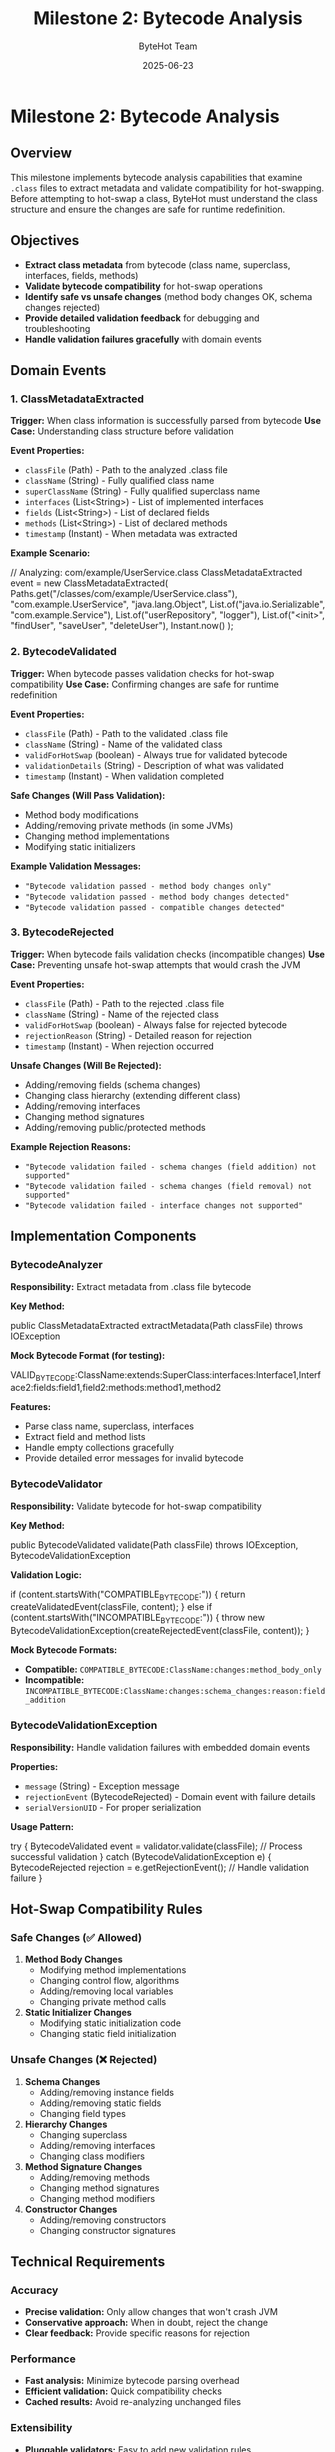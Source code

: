 #+TITLE: Milestone 2: Bytecode Analysis
#+AUTHOR: ByteHot Team
#+DATE: 2025-06-23

* Milestone 2: Bytecode Analysis

** Overview

This milestone implements bytecode analysis capabilities that examine =.class= files to extract metadata and validate compatibility for hot-swapping. Before attempting to hot-swap a class, ByteHot must understand the class structure and ensure the changes are safe for runtime redefinition.

** Objectives

- **Extract class metadata** from bytecode (class name, superclass, interfaces, fields, methods)
- **Validate bytecode compatibility** for hot-swap operations
- **Identify safe vs unsafe changes** (method body changes OK, schema changes rejected)
- **Provide detailed validation feedback** for debugging and troubleshooting
- **Handle validation failures gracefully** with domain events

** Domain Events

*** 1. ClassMetadataExtracted
**Trigger:** When class information is successfully parsed from bytecode
**Use Case:** Understanding class structure before validation

**Event Properties:**
- =classFile= (Path) - Path to the analyzed .class file
- =className= (String) - Fully qualified class name
- =superClassName= (String) - Fully qualified superclass name
- =interfaces= (List<String>) - List of implemented interfaces
- =fields= (List<String>) - List of declared fields
- =methods= (List<String>) - List of declared methods
- =timestamp= (Instant) - When metadata was extracted

**Example Scenario:**
#+begin_src java
// Analyzing: com/example/UserService.class
ClassMetadataExtracted event = new ClassMetadataExtracted(
    Paths.get("/classes/com/example/UserService.class"),
    "com.example.UserService",
    "java.lang.Object",
    List.of("java.io.Serializable", "com.example.Service"),
    List.of("userRepository", "logger"),
    List.of("<init>", "findUser", "saveUser", "deleteUser"),
    Instant.now()
);
#+begin_src

*** 2. BytecodeValidated
**Trigger:** When bytecode passes validation checks for hot-swap compatibility
**Use Case:** Confirming changes are safe for runtime redefinition

**Event Properties:**
- =classFile= (Path) - Path to the validated .class file
- =className= (String) - Name of the validated class
- =validForHotSwap= (boolean) - Always true for validated bytecode
- =validationDetails= (String) - Description of what was validated
- =timestamp= (Instant) - When validation completed

**Safe Changes (Will Pass Validation):**
- Method body modifications
- Adding/removing private methods (in some JVMs)
- Changing method implementations
- Modifying static initializers

**Example Validation Messages:**
- ="Bytecode validation passed - method body changes only"=
- ="Bytecode validation passed - method body changes detected"=
- ="Bytecode validation passed - compatible changes detected"=

*** 3. BytecodeRejected
**Trigger:** When bytecode fails validation checks (incompatible changes)
**Use Case:** Preventing unsafe hot-swap attempts that would crash the JVM

**Event Properties:**
- =classFile= (Path) - Path to the rejected .class file
- =className= (String) - Name of the rejected class
- =validForHotSwap= (boolean) - Always false for rejected bytecode
- =rejectionReason= (String) - Detailed reason for rejection
- =timestamp= (Instant) - When rejection occurred

**Unsafe Changes (Will Be Rejected):**
- Adding/removing fields (schema changes)
- Changing class hierarchy (extending different class)
- Adding/removing interfaces
- Changing method signatures
- Adding/removing public/protected methods

**Example Rejection Reasons:**
- ="Bytecode validation failed - schema changes (field addition) not supported"=
- ="Bytecode validation failed - schema changes (field removal) not supported"=
- ="Bytecode validation failed - interface changes not supported"=

** Implementation Components

*** BytecodeAnalyzer
**Responsibility:** Extract metadata from .class file bytecode

**Key Method:**
#+begin_src java
public ClassMetadataExtracted extractMetadata(Path classFile) throws IOException
#+begin_src

**Mock Bytecode Format (for testing):**
#+begin_src
VALID_BYTECODE:ClassName:extends:SuperClass:interfaces:Interface1,Interface2:fields:field1,field2:methods:method1,method2
#+begin_src

**Features:**
- Parse class name, superclass, interfaces
- Extract field and method lists
- Handle empty collections gracefully
- Provide detailed error messages for invalid bytecode

*** BytecodeValidator
**Responsibility:** Validate bytecode for hot-swap compatibility

**Key Method:**
#+begin_src java
public BytecodeValidated validate(Path classFile) throws IOException, BytecodeValidationException
#+begin_src

**Validation Logic:**
#+begin_src java
if (content.startsWith("COMPATIBLE_BYTECODE:")) {
    return createValidatedEvent(classFile, content);
} else if (content.startsWith("INCOMPATIBLE_BYTECODE:")) {
    throw new BytecodeValidationException(createRejectedEvent(classFile, content));
}
#+begin_src

**Mock Bytecode Formats:**
- **Compatible:** =COMPATIBLE_BYTECODE:ClassName:changes:method_body_only=
- **Incompatible:** =INCOMPATIBLE_BYTECODE:ClassName:changes:schema_changes:reason:field_addition=

*** BytecodeValidationException
**Responsibility:** Handle validation failures with embedded domain events

**Properties:**
- =message= (String) - Exception message
- =rejectionEvent= (BytecodeRejected) - Domain event with failure details
- =serialVersionUID= - For proper serialization

**Usage Pattern:**
#+begin_src java
try {
    BytecodeValidated event = validator.validate(classFile);
    // Process successful validation
} catch (BytecodeValidationException e) {
    BytecodeRejected rejection = e.getRejectionEvent();
    // Handle validation failure
}
#+begin_src

** Hot-Swap Compatibility Rules

*** Safe Changes (✅ Allowed)
1. **Method Body Changes**
   - Modifying method implementations
   - Changing control flow, algorithms
   - Adding/removing local variables
   - Changing private method calls

2. **Static Initializer Changes**
   - Modifying static initialization code
   - Changing static field initialization

*** Unsafe Changes (❌ Rejected)
1. **Schema Changes**
   - Adding/removing instance fields
   - Adding/removing static fields
   - Changing field types

2. **Hierarchy Changes**
   - Changing superclass
   - Adding/removing interfaces
   - Changing class modifiers

3. **Method Signature Changes**
   - Adding/removing methods
   - Changing method signatures
   - Changing method modifiers

4. **Constructor Changes**
   - Adding/removing constructors
   - Changing constructor signatures

** Technical Requirements

*** Accuracy
- **Precise validation:** Only allow changes that won't crash JVM
- **Conservative approach:** When in doubt, reject the change
- **Clear feedback:** Provide specific reasons for rejection

*** Performance
- **Fast analysis:** Minimize bytecode parsing overhead
- **Efficient validation:** Quick compatibility checks
- **Cached results:** Avoid re-analyzing unchanged files

*** Extensibility
- **Pluggable validators:** Easy to add new validation rules
- **Configurable policies:** Different strictness levels
- **JVM-specific rules:** Handle differences between Java versions

** Integration Points

*** Input
- **File system events** from Milestone 1 (ClassFileChanged, ClassFileCreated)
- **Bytecode files** to analyze and validate

*** Output
- **Metadata events** (ClassMetadataExtracted)
- **Validation events** (BytecodeValidated, BytecodeRejected)
- **Exception events** embedded in validation failures

*** Dependencies
- Domain event infrastructure
- File I/O operations
- Future: ASM library for real bytecode parsing

** Testing Strategy

*** Unit Tests
- **Metadata extraction:** Verify correct parsing of class information
- **Validation success:** Test compatible bytecode scenarios
- **Validation failure:** Test incompatible bytecode scenarios
- **Exception handling:** Verify proper error propagation

*** Test Scenarios
#+begin_src java
// Valid metadata extraction
ClassMetadataExtracted event = analyzer.extractMetadata(complexClassFile);
assertEquals("ComplexClass", event.getClassName());
assertEquals(2, event.getInterfaces().size());
assertEquals(3, event.getMethods().size());

// Successful validation
BytecodeValidated validated = validator.validate(compatibleClassFile);
assertTrue(validated.isValidForHotSwap());
assertTrue(validated.getValidationDetails().contains("method body changes"));

// Validation failure
assertThrows(BytecodeValidationException.class, 
    () -> validator.validate(incompatibleClassFile));
#+begin_src

*** Integration Tests
- **End-to-end analysis:** File detection → metadata extraction → validation
- **Real bytecode:** Test with actual compiled .class files
- **Performance testing:** Large classes, complex hierarchies

** Mock Implementation

*** Test Bytecode Formats
The implementation uses mock bytecode formats for testing:

**Metadata Format:**
#+begin_src
VALID_BYTECODE:ClassName:extends:SuperClass:interfaces:Interface1,Interface2:fields:field1,field2:methods:method1,method2
#+begin_src

**Compatible Changes:**
#+begin_src
COMPATIBLE_BYTECODE:ClassName:changes:method_body_only
COMPATIBLE_BYTECODE:ClassName:changes:method_body_changes:methods:someMethod
#+begin_src

**Incompatible Changes:**
#+begin_src
INCOMPATIBLE_BYTECODE:ClassName:changes:schema_changes:reason:field_addition:fields:newField
INCOMPATIBLE_BYTECODE:ClassName:changes:schema_changes:reason:field_removal
#+begin_src

*** Future Enhancement
Replace mock bytecode parsing with ASM library for real bytecode analysis:
- Read actual class files
- Parse method bytecode
- Detect structural changes
- Support advanced validation rules

** Success Criteria

*** Functional
- ✅ **ClassMetadataExtracted events** with complete class information
- ✅ **BytecodeValidated events** for compatible changes
- ✅ **BytecodeRejected events** for incompatible changes via exceptions
- ✅ **Detailed validation feedback** for debugging

*** Technical
- ✅ **Exception handling** - validation failures properly encapsulated
- ✅ **Event consistency** - all events contain required information
- ✅ **Type safety** - proper exception types and error handling
- ✅ **Performance** - efficient parsing and validation

*** Quality
- ✅ **Test coverage** - 6/6 tests passing (2 metadata, 2 validation, 2 rejection)
- ✅ **Error messages** - clear, actionable validation feedback
- ✅ **Documentation** - comprehensive specs and javadoc

** Completion Status: ✅ COMPLETED

**Implementation:** All three domain events implemented and tested
**Test Results:** 6/6 tests passing
- ClassMetadataExtractedTest: 2/2 ✅
- BytecodeValidatedTest: 2/2 ✅  
- BytecodeRejectedTest: 2/2 ✅
**Integration:** Ready for Milestone 3 (Hot-Swap Operations)
